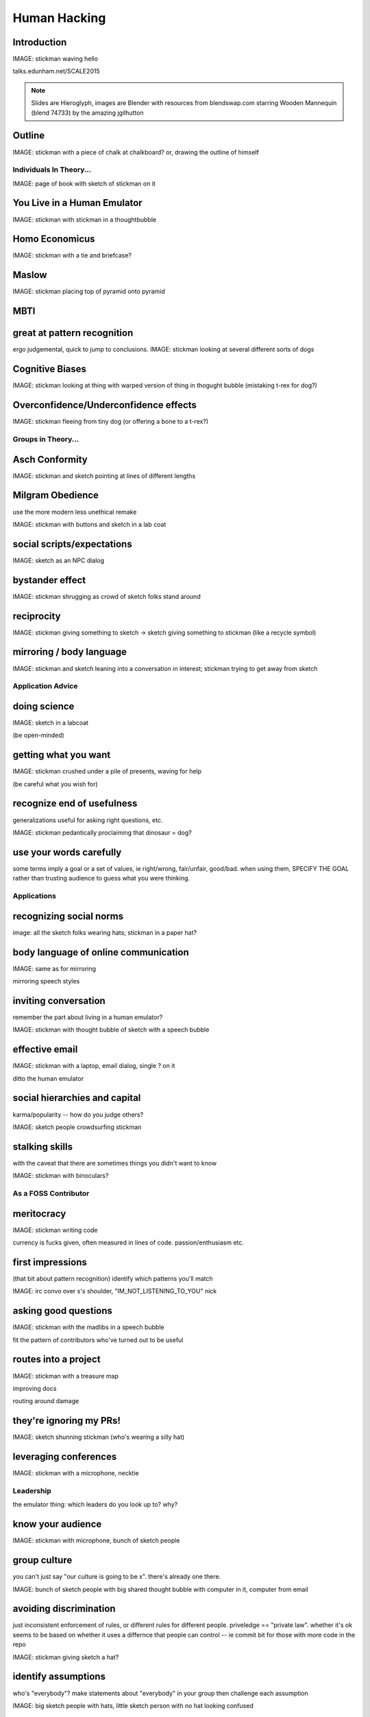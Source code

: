 =============
Human Hacking
=============

Introduction
------------

IMAGE: stickman waving hello

talks.edunham.net/SCALE2015

.. note::
    Slides are Hieroglyph, images are Blender with resources from
    blendswap.com starring Wooden Mannequin (blend 74733) by the amazing
    jgilhutton

Outline
-------

IMAGE: stickman with a piece of chalk at chalkboard? or, drawing the outline
of himself

Individuals In Theory...
========================

IMAGE: page of book with sketch of stickman on it

You Live in a Human Emulator
----------------------------

IMAGE: stickman with stickman in a thoughtbubble

Homo Economicus
---------------

IMAGE: stickman with a tie and briefcase?

Maslow
------

IMAGE: stickman placing top of pyramid onto pyramid

MBTI
----



great at pattern recognition
----------------------------

ergo judgemental, quick to jump to conclusions.
IMAGE: stickman looking at several different sorts of dogs


Cognitive Biases
----------------

IMAGE: stickman looking at thing with warped version of thing in thogught
bubble (mistaking t-rex for dog?)

Overconfidence/Underconfidence effects
--------------------------------------

IMAGE: stickman fleeing from tiny dog (or offering a bone to a t-rex?)

Groups in Theory...
===================

Asch Conformity
---------------

IMAGE: stickman and sketch pointing at lines of different lengths

Milgram Obedience
-----------------

use the more modern less unethical remake

IMAGE: stickman with buttons and sketch in a lab coat

social scripts/expectations
---------------------------

IMAGE: sketch as an NPC dialog


bystander effect
----------------

IMAGE: stickman shrugging as crowd of sketch folks stand around

reciprocity
-----------

IMAGE: stickman giving something to sketch -> sketch giving something to
stickman (like a recycle symbol)


mirroring / body language
-------------------------

IMAGE: stickman and sketch leaning into a conversation in interest; stickman
trying to get away from sketch

Application Advice
==================

doing science
-------------

IMAGE: sketch in a labcoat

(be open-minded)

getting what you want
---------------------

IMAGE: stickman crushed under a pile of presents, waving for help

(be careful what you wish for)

recognize end of usefulness
---------------------------

generalizations useful for asking right questions, etc.

IMAGE: stickman pedantically proclaiming that dinosaur = dog?

use your words carefully
------------------------

some terms imply a goal or a set of values, ie right/wrong, fair/unfair,
good/bad. when using them, SPECIFY THE GOAL rather than trusting audience to
guess what you were thinking. 

Applications
============

recognizing social norms
------------------------

image: all the sketch folks wearing hats; stickman in a paper hat?


body language of online communication
-------------------------------------

IMAGE: same as for mirroring

mirroring speech styles

inviting conversation
---------------------

remember the part about living in a human emulator?

IMAGE: stickman with thought bubble of sketch with a speech bubble

effective email
---------------

IMAGE: stickman with a laptop, email dialog, single ? on it

ditto the human emulator

social hierarchies and capital
------------------------------

karma/popularity -- how do you judge others? 

IMAGE: sketch people crowdsurfing stickman

stalking skills
---------------

with the caveat that there are sometimes things you didn't want to know

IMAGE: stickman with binoculars?

As a FOSS Contributor
=====================

meritocracy
-----------

IMAGE: stickman writing code

currency is fucks given, often measured in lines of code. passion/enthusiasm
etc.

first impressions
-----------------

(that bit about pattern recognition) identify which patterns you'll match

IMAGE: irc convo over s's shoulder, "IM_NOT_LISTENING_TO_YOU" nick


asking good questions
---------------------

IMAGE: stickman with the madlibs in a speech bubble

fit the pattern of contributors who've turned out to be useful

routes into a project
---------------------

IMAGE: stickman with a treasure map

improving docs

routing around damage

they're ignoring my PRs!
------------------------

IMAGE: sketch shunning stickman (who's wearing a silly hat)

leveraging conferences
----------------------

IMAGE: stickman with a microphone, necktie

Leadership
==========

the emulator thing: which leaders do you look up to? why?

know your audience
------------------

IMAGE: stickman with microphone, bunch of sketch people

group culture
-------------

you can't just say "our culture is going to be x". there's already one there.

IMAGE: bunch of sketch people with big shared thought bubble with computer in
it, computer from email

avoiding discrimination
-----------------------

just inconsistent enforcement of rules, or different rules for different
people. priveledge == "private law". whether it's ok seems to be based on
whether it uses a differnce that people can control -- ie commit bit for those
with more code in the repo

IMAGE: stickman giving sketch a hat?


identify assumptions
--------------------

who's "everybody"? make statements about "everybody" in your group then
challenge each assumption

IMAGE: big sketch people with hats, little sketch person with no hat looking
confused

diversity
---------

recognize the difference between wanting people who *think differently* and
people who *look different*. 

IMAGE: stickman and sketch sharing a thoughtbubble with IRC computer in it,
other sketch with thoughtbubble of email computer


delegation
----------

EMPOWER minions
knowing it'll happen == knowing who'll do it

IMAGE: stickman handing sketch the map

delegation: Timing
------------------

IMAGE: calendar with can start, deadline, and lastminute. sketch on can start,
stickman on lastminute.

manage burnout
--------------

IMAGE: sketches waving papers at sad-looking Stickman

dropped balls aren't noticed as much as you think; monitor own state carefully
so burnout doesn't sneak up

burnout.io

leadership handoff
------------------

madlibs of tasks, share responsibilities, "puppet" them for smoother
transition if they're not confident yet, recognize their differences

IMAGE: stickman saying speechbubble of map to sketch, who says speech bubble
of map to crowd

troll-proofing
--------------

IMAGE: stickman with speech bubble with crossed-out troll


clear codes of conduct, clear expectations that reflect the community's
standards

buy-in from group on code of conduct

communications on the record -- encourages you to behave better, as well

and if that didn't work
-----------------------

IMAGE: stickman and troll talking, each has speech bubble with the other in it 


don't make it worse

if someone's unduly offended and just wants to make a scene, get them to
propose rules that could be enforced equally on everyone (sometimes helps
improve self-awareness)

also mirroring (BUT BE CAREFUL, works best when behavior is OTT patently
absurd)

get someone out
---------------

IMAGE: stickman and sketch shoving troll through a doorway

LAST resort
why aren't they able to play well with others?
    * path of least resistance? 
    * insufficient information?
avoid "right" and "wrong" -- all they'll do is alienate people and encourage
you to make unidentified assumptions


